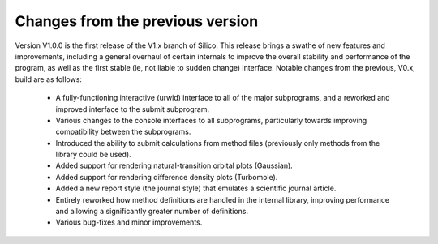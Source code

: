 Changes from the previous version
=================================

Version V1.0.0 is the first release of the V1.x branch of Silico. This release brings a swathe of new features and improvements, including a general overhaul of certain internals to improve the overall stability and performance of the program, as well as the first stable (ie, not liable to sudden change) interface. Notable changes from the previous, V0.x, build are as follows:

 * A fully-functioning interactive (urwid) interface to all of the major subprograms, and a reworked and improved interface to the submit subprogram.
 * Various changes to the console interfaces to all subprograms, particularly towards improving compatibility between the subprograms.
 * Introduced the ability to submit calculations from method files (previously only methods from the library could be used).
 * Added support for rendering natural-transition orbital plots (Gaussian).
 * Added support for rendering difference density plots (Turbomole).
 * Added a new report style (the journal style) that emulates a scientific journal article.
 * Entirely reworked how method definitions are handled in the internal library, improving performance and allowing a significantly greater number of definitions.
 * Various bug-fixes and minor improvements.
